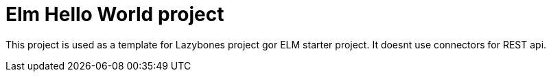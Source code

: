 = Elm Hello World project

This project is used as a template for Lazybones project gor ELM starter project.
It doesnt use connectors for REST api.